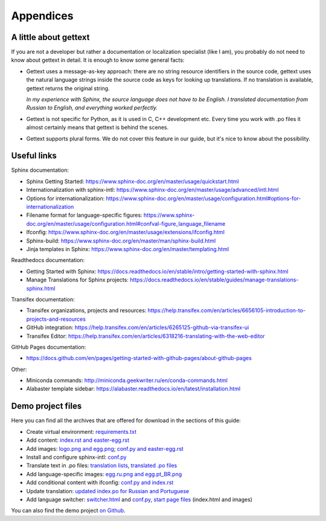 Appendices
----------

.. _gettext:

A little about gettext
~~~~~~~~~~~~~~~~~~~~~~

If you are not a developer but rather a documentation or localization
specialist (like I am), you probably do not need to know about gettext
in detail. It is enough to know some general facts:

-  Gettext uses a message-as-key approach: there are no string resource
   identifiers in the source code, gettext uses the natural language
   strings inside the source code as keys for looking up translations.
   If no translation is available, gettext returns the original string.

   *In my experience with Sphinx, the source language does not have to
   be English. I translated documentation from Russian to English, and
   everything worked perfectly.*

-  Gettext is not specific for Python, as it is used in C, C++
   development etc. Every time you work with .po files it almost
   certainly means that gettext is behind the scenes.

-  Gettext supports plural forms. We do not cover this feature in our
   guide, but it's nice to know about the possibility.

Useful links
~~~~~~~~~~~~

Sphinx documentation:

-  Sphinx Getting Started:
   `https://www.sphinx-doc.org/en/master/usage/quickstart.html <https://www.sphinx-doc.org/en/master/usage/quickstart.html>`_

-  Internationalization with sphinx-intl:
   `https://www.sphinx-doc.org/en/master/usage/advanced/intl.html <https://www.sphinx-doc.org/en/master/usage/advanced/intl.html>`_

-  Options for internationalization:
   `https://www.sphinx-doc.org/en/master/usage/configuration.html#options-for-internationalization <https://www.sphinx-doc.org/en/master/usage/configuration.html#options-for-internationalization>`_

-  Filename format for language-specific figures:
   `https://www.sphinx-doc.org/en/master/usage/configuration.html#confval-figure_language_filename <https://www.sphinx-doc.org/en/master/usage/configuration.html#confval-figure_language_filename>`_

-  Ifconfig:
   `https://www.sphinx-doc.org/en/master/usage/extensions/ifconfig.html <https://www.sphinx-doc.org/en/master/usage/extensions/ifconfig.html>`_

-  Sphinx-build:
   `https://www.sphinx-doc.org/en/master/man/sphinx-build.html <https://www.sphinx-doc.org/en/master/man/sphinx-build.html>`_

-  Jinja templates in Sphinx:
   `https://www.sphinx-doc.org/en/master/templating.html <https://www.sphinx-doc.org/en/master/templating.html>`_

Readthedocs documentation:

-  Getting Started with Sphinx:
   `https://docs.readthedocs.io/en/stable/intro/getting-started-with-sphinx.html <https://docs.readthedocs.io/en/stable/intro/getting-started-with-sphinx.html>`_

-  Manage Translations for Sphinx projects:
   `https://docs.readthedocs.io/en/stable/guides/manage-translations-sphinx.html <https://docs.readthedocs.io/en/stable/guides/manage-translations-sphinx.html>`_

Transifex documentation:

-  Transifex organizations, projects and resources:
   `https://help.transifex.com/en/articles/6656105-introduction-to-projects-and-resources <https://help.transifex.com/en/articles/6656105-introduction-to-projects-and-resources>`_

-  GitHub integration:
   `https://help.transifex.com/en/articles/6265125-github-via-transifex-ui <https://help.transifex.com/en/articles/6265125-github-via-transifex-ui>`_

-  Transifex Editor:
   `https://help.transifex.com/en/articles/6318216-translating-with-the-web-editor <https://help.transifex.com/en/articles/6318216-translating-with-the-web-editor>`_

GitHub Pages documentation:

-  `<https://docs.github.com/en/pages/getting-started-with-github-pages/about-github-pages>`_

Other:

-  Miniconda commands:
   `http://miniconda.geekwriter.ru/en/conda-commands.html <http://miniconda.geekwriter.ru/en/conda-commands.html>`_

-  Alabaster template sidebar:
   `https://alabaster.readthedocs.io/en/latest/installation.html <https://alabaster.readthedocs.io/en/latest/installation.html>`_

Demo project files
~~~~~~~~~~~~~~~~~~

Here you can find all the archives that are offered for download in the
sections of this guide:

-  Create virtual environment: `requirements.txt <../_static/requirements.zip>`_

-  Add content: `index.rst and easter-egg.rst <../_static/rst-initial.zip>`_

-  Add images: `logo.png and egg.png <../_static/egg-logo.zip>`_; `conf.py and easter-egg.rst <../_static/conf-easter-egg.zip>`_

-  Install and configure sphinx-intl: `conf.py <../_static/conf-loc-options.zip>`_

-  Translate text in .po files: `translation lists <../_static/translation-lists.zip>`_, `translated .po files <../_static/po-translated.zip>`_

-  Add language-specific images: `egg.ru.png and egg.pt_BR.png <../_static/egg-ru-pt_BR.zip>`_

-  Add conditional content with ifconfig: `conf.py and index.rst <../_static/conf-index-ifconfig.zip>`_

-  Update translation: `updated index.po for Russian and Portuguese <../_static/index-po-updated.zip>`_

-  Add language switcher: `switcher.html <../_static/switcher.zip>`_ and `conf.py <../_static/conf-switcher.zip>`_, `start page files <../_static/start-page.zip>`_ (index.html and images)

You can also find the demo project `on Github <https://github.com/authoress/sphinx-intl-demo>`_.